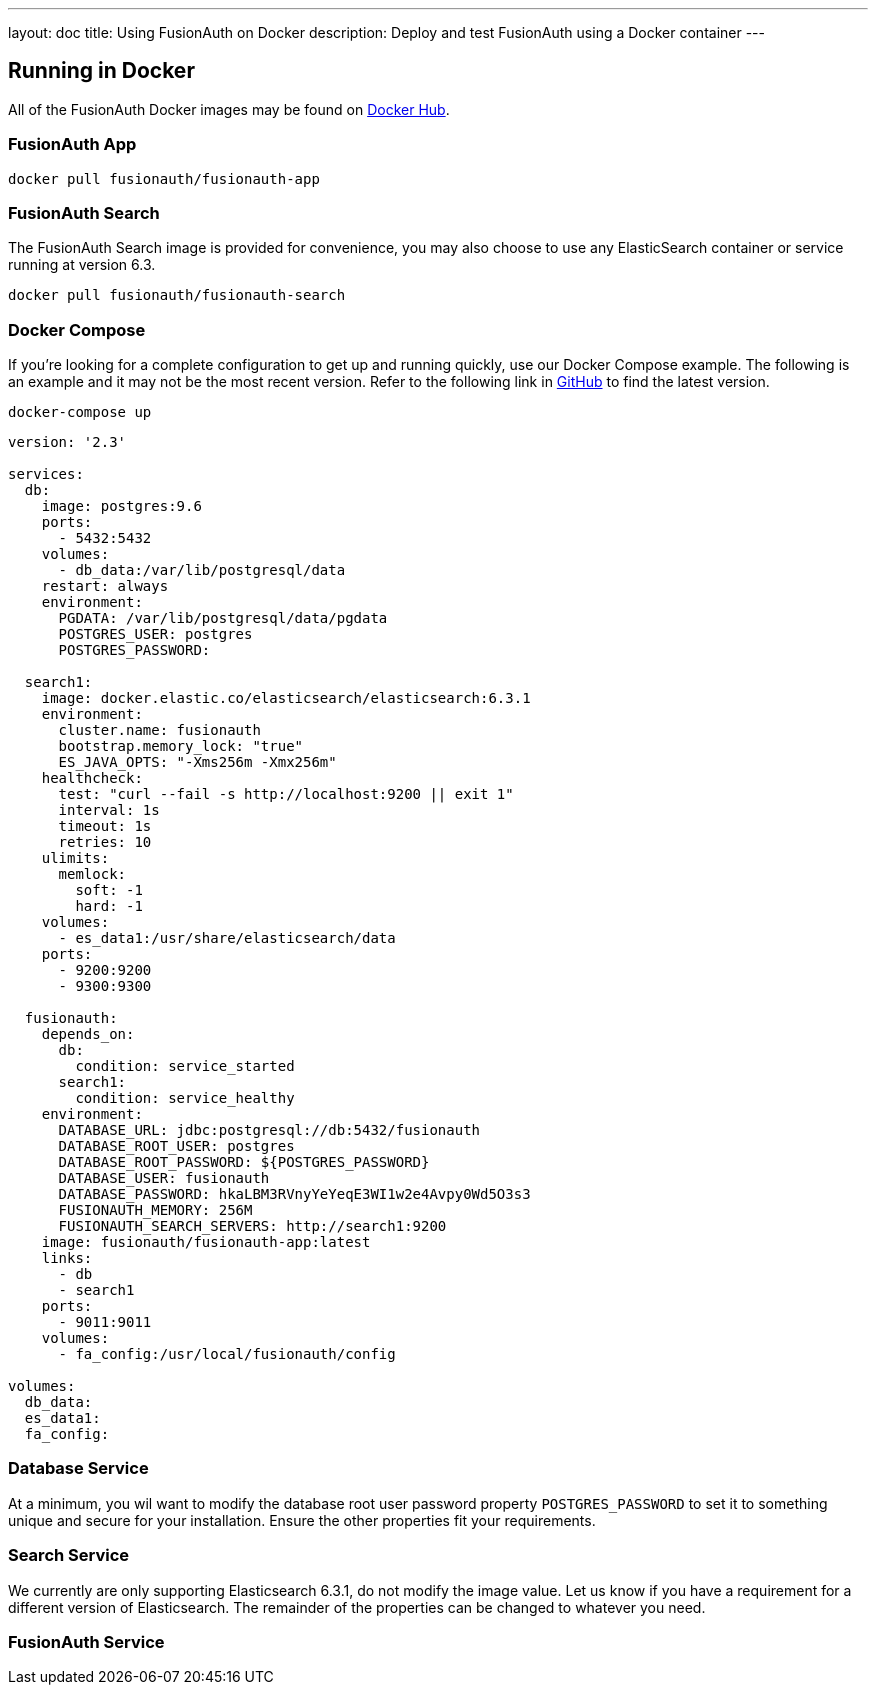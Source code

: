 ---
layout: doc
title: Using FusionAuth on Docker
description: Deploy and test FusionAuth using a Docker container
---

:sectnumlevels: 0

== Running in Docker

All of the FusionAuth Docker images may be found on https://hub.docker.com/u/fusionauth/[Docker Hub].

=== FusionAuth App
```
docker pull fusionauth/fusionauth-app
```

=== FusionAuth Search
The FusionAuth Search image is provided for convenience, you may also choose to use any ElasticSearch container or service running at version 6.3.
```
docker pull fusionauth/fusionauth-search
```

=== Docker Compose
If you're looking for a complete configuration to get up and running quickly, use our Docker Compose example. The following is an example and it may not be the most recent version. Refer to the following link in https://github.com/FusionAuth/fusionauth-containers/blob/master/docker/fusionauth/docker-compose.yml[GitHub] to find the latest version.

```
docker-compose up
```

```yaml
version: '2.3'

services:
  db:
    image: postgres:9.6
    ports:
      - 5432:5432
    volumes:
      - db_data:/var/lib/postgresql/data
    restart: always
    environment:
      PGDATA: /var/lib/postgresql/data/pgdata
      POSTGRES_USER: postgres
      POSTGRES_PASSWORD:

  search1:
    image: docker.elastic.co/elasticsearch/elasticsearch:6.3.1
    environment:
      cluster.name: fusionauth
      bootstrap.memory_lock: "true"
      ES_JAVA_OPTS: "-Xms256m -Xmx256m"
    healthcheck:
      test: "curl --fail -s http://localhost:9200 || exit 1"
      interval: 1s
      timeout: 1s
      retries: 10
    ulimits:
      memlock:
        soft: -1
        hard: -1
    volumes:
      - es_data1:/usr/share/elasticsearch/data
    ports:
      - 9200:9200
      - 9300:9300

  fusionauth:
    depends_on:
      db:
        condition: service_started
      search1:
        condition: service_healthy
    environment:
      DATABASE_URL: jdbc:postgresql://db:5432/fusionauth
      DATABASE_ROOT_USER: postgres
      DATABASE_ROOT_PASSWORD: ${POSTGRES_PASSWORD}
      DATABASE_USER: fusionauth
      DATABASE_PASSWORD: hkaLBM3RVnyYeYeqE3WI1w2e4Avpy0Wd5O3s3
      FUSIONAUTH_MEMORY: 256M
      FUSIONAUTH_SEARCH_SERVERS: http://search1:9200
    image: fusionauth/fusionauth-app:latest
    links:
      - db
      - search1
    ports:
      - 9011:9011
    volumes:
      - fa_config:/usr/local/fusionauth/config

volumes:
  db_data:
  es_data1:
  fa_config:
```


=== Database Service

At a minimum, you wil want to modify the database root user password property `POSTGRES_PASSWORD` to set it to something unique and secure for your installation. Ensure the other properties fit your requirements.

=== Search Service

We currently are only supporting Elasticsearch 6.3.1, do not modify the image value. Let us know if you have a requirement for a different version of Elasticsearch. The remainder of the properties can be changed to whatever you need.

=== FusionAuth Service




